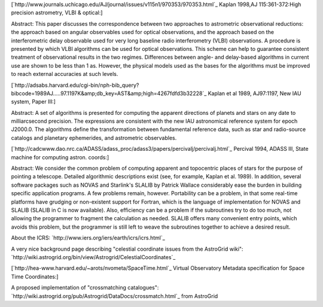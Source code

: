 [`http://www.journals.uchicago.edu/AJ/journal/issues/v115n1/970353/970353.html`_ Kaplan 1998,AJ 115:361-372:High precision astrometry, VLBI & optical:]

Abstract: This paper discusses the correspondence between two approaches to astrometric observational reductions: the approach based on angular observables used for optical observations, and the approach based on the interferometric delay observable used for very long baseline radio interferometry (VLBI) observations. A procedure is presented by which VLBI algorithms can be used for optical observations. This scheme can help to guarantee consistent treatment of observational results in the two regimes. Differences between angle- and delay-based algorithms in current use are shown to be less than 1 as. However, the physical models used as the bases for the algorithms must be improved to reach external accuracies at such levels.

[`http://adsabs.harvard.edu/cgi-bin/nph-bib_query?bibcode=1989AJ.....97.1197K&amp;db_key=AST&amp;high=4267fdfd3b32228`_ Kaplan et al 1989, AJ97:1197, New IAU system, Paper III:]

Abstract: A set of algorithms is presented for computing the apparent directions of planets and stars on any date to milliarcsecond precision. The expressions are consistent with the new IAU astronomical reference system for epoch J2000.0. The algorithms define the transformation between fundamental reference data, such as star and radio-source catalogs and planetary ephemerides, and astrometric observables.

[`http://cadcwww.dao.nrc.ca/ADASS/adass_proc/adass3/papers/percivalj/percivalj.html`_ Percival 1994, ADASS III, State machine for computing astron. coords:] 

Abstract: We consider the common problem of computing apparent and topocentric places of stars for the purpose of pointing a telescope. Detailed algorithmic descriptions exist (see, for example, Kaplan et al. 1989). In addition, several software packages such as NOVAS and Starlink's SLALIB by Patrick Wallace considerably ease the burden in building specific application programs. A few problems remain, however. Portability can be a problem, in that some real-time platforms have grudging or non-existent support for Fortran, which is the language of implementation for NOVAS and SLALIB (SLALIB in C is now available). Also, efficiency can be a problem if the subroutines try to do too much, not allowing the programmer to fragment the calculation as needed. SLALIB offers many convenient entry points, which avoids this problem, but the programmer is still left to weave the subroutines together to achieve a desired result.

About the ICRS: `http://www.iers.org/iers/earth/icrs/icrs.html`_

A very nice background page describing "celestial coordinate issues from the AstroGrid wiki": `http://wiki.astrogrid.org/bin/view/Astrogrid/CelestialCoordinates`_

[`http://hea-www.harvard.edu/~arots/nvometa/SpaceTime.html`_ Virtual Observatory Metadata specification for Space Time Coordinates:]

A proposed implementation of "crossmatching catalogues": `http://wiki.astrogrid.org/pub/Astrogrid/DataDocs/crossmatch.html`_ from AstroGrid 

